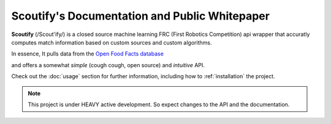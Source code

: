 
Scoutify's Documentation and Public Whitepaper
===================================

**Scoutify** (/Scout'ify/) is a closed source machine learning FRC (First Robotics Competition) api wrapper that accuratly computes match information based on custom sources and custom algorithms.

In essence, It pulls data from the `Open Food Facts database <https://world.openfoodfacts.org/>`_

and offers a somewhat *simple* (cough cough, open source) and *intuitive* API.

Check out the :doc:`usage` section for further information, including
how to :ref:`installation` the project.

.. note::

   This project is under HEAVY active development. So expect changes to the API and the documentation.
